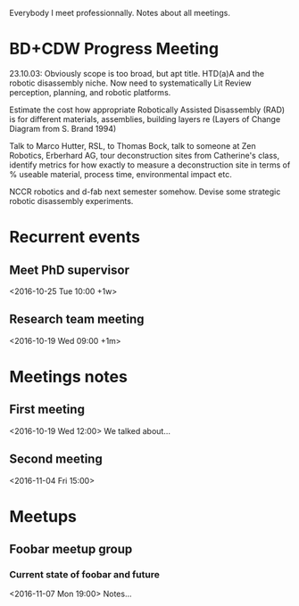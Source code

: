 Everybody I meet professionnally. Notes about all meetings.
* BD+CDW Progress Meeting
23.10.03:
Obviously scope is too broad, but apt title. HTD(a)A and the robotic
disassembly niche. Now need to systematically Lit Review perception,
planning, and robotic platforms.

Estimate the cost how appropriate Robotically Assisted Disassembly
(RAD) is for different materials, assemblies, building layers re
(Layers of Change Diagram from S. Brand 1994)

Talk to Marco Hutter, RSL, to Thomas Bock, talk to someone at Zen
Robotics, Erberhard AG, tour deconstruction sites from Catherine's
class, identify metrics for how exactly to measure a deconstruction
site in terms of % useable material, process time, environmental
impact etc.

NCCR robotics and d-fab next semester somehow. Devise some strategic
robotic disassembly experiments. 
* Recurrent events
** Meet PhD supervisor
   <2016-10-25 Tue 10:00 +1w>
** Research team meeting
   <2016-10-19 Wed 09:00 +1m>

* Meetings notes
** First meeting
   <2016-10-19 Wed 12:00>
   We talked about…
** Second meeting
   <2016-11-04 Fri 15:00>

* Meetups
** Foobar meetup group
*** Current state of foobar and future
    <2016-11-07 Mon 19:00>
    Notes…
